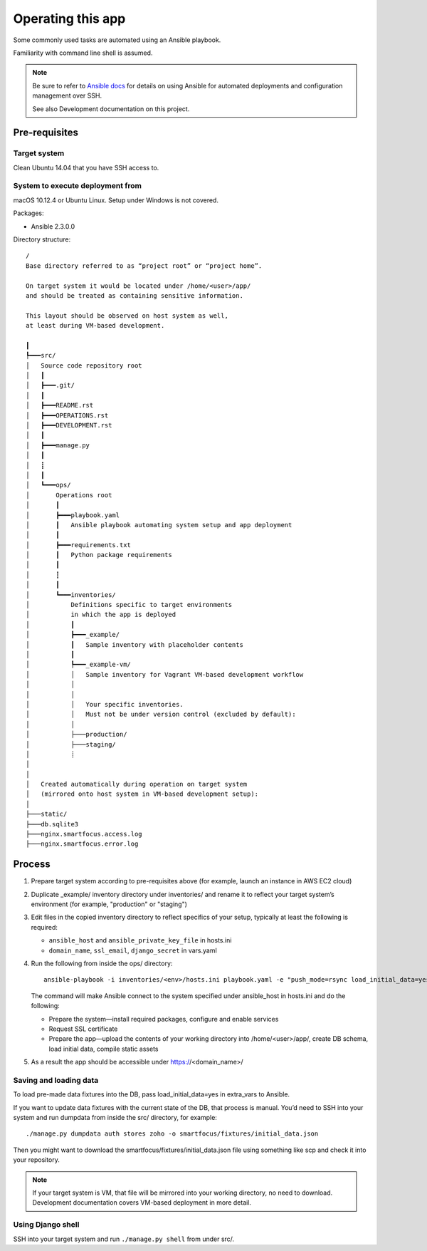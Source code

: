 ==================
Operating this app
==================

Some commonly used tasks are automated using an Ansible playbook.

Familiarity with command line shell is assumed.

.. note::
   
   Be sure to refer to `Ansible docs <http://docs.ansible.com/ansible/index.html>`__
   for details on using Ansible for automated deployments
   and configuration management over SSH.

   See also Development documentation on this project.

Pre-requisites
~~~~~~~~~~~~~~

Target system
`````````````
Clean Ubuntu 14.04 that you have SSH access to.

System to execute deployment from
`````````````````````````````````
macOS 10.12.4 or Ubuntu Linux.
Setup under Windows is not covered.

Packages:

* Ansible 2.3.0.0

Directory structure::

    /
    Base directory referred to as “project root” or “project home”.

    On target system it would be located under /home/<user>/app/
    and should be treated as containing sensitive information.

    This layout should be observed on host system as well,
    at least during VM-based development.

    ┃
    ┡━━━src/
    │   Source code repository root
    │   ┃
    │   ┣━━━.git/
    │   ┃
    │   ┣━━━README.rst
    │   ┣━━━OPERATIONS.rst
    │   ┣━━━DEVELOPMENT.rst
    │   ┃
    │   ┣━━━manage.py
    │   ┃
    │   ┋
    │   ┃
    │   ┗━━━ops/
    │       Operations root
    │       ┃
    │       ┣━━━playbook.yaml
    │       ┃   Ansible playbook automating system setup and app deployment
    │       ┃
    │       ┣━━━requirements.txt
    │       ┃   Python package requirements
    │       ┃
    │       ┋
    │       ┃
    │       ┗━━━inventories/
    │           Definitions specific to target environments
    │           in which the app is deployed
    │           ┃
    │           ┣━━━_example/
    │           ┃   Sample inventory with placeholder contents
    │           ┃
    │           ┡━━━_example-vm/
    │           │   Sample inventory for Vagrant VM-based development workflow
    │           │
    │           │
    │           │   Your specific inventories.
    │           │   Must not be under version control (excluded by default):
    │           │
    │           ├───production/
    │           ├───staging/
    │           ┊
    │
    │
    │   Created automatically during operation on target system
    │   (mirrored onto host system in VM-based development setup):
    │
    ├───static/
    ├───db.sqlite3
    ├───nginx.smartfocus.access.log
    ├───nginx.smartfocus.error.log


Process
~~~~~~~

#. Prepare target system according to pre-requisites above
   (for example, launch an instance in AWS EC2 cloud)

#. Duplicate _example/ inventory directory under inventories/
   and rename it to reflect your target system’s environment
   (for example, "production" or "staging")

#. Edit files in the copied inventory directory to reflect specifics
   of your setup, typically at least the following is required:

   * ``ansible_host`` and ``ansible_private_key_file`` in hosts.ini

   * ``domain_name``, ``ssl_email``, ``django_secret`` in vars.yaml

#. Run the following from inside the ops/ directory::

       ansible-playbook -i inventories/<env>/hosts.ini playbook.yaml -e "push_mode=rsync load_initial_data=yes"

   The command will make Ansible connect to the system specified
   under ansible_host in hosts.ini and do the following:

   * Prepare the system—install required packages,
     configure and enable services

   * Request SSL certificate

   * Prepare the app—upload the contents of your working directory
     into /home/<user>/app/, create DB schema, load initial data,
     compile static assets

#. As a result the app should be accessible
   under https://<domain_name>/

Saving and loading data
```````````````````````
To load pre-made data fixtures into the DB, pass load_initial_data=yes
in extra_vars to Ansible.

If you want to update data fixtures with the current state of the DB,
that process is manual. You’d need to SSH into your system
and run dumpdata from inside the src/ directory, for example::

    ./manage.py dumpdata auth stores zoho -o smartfocus/fixtures/initial_data.json

Then you might want to download the smartfocus/fixtures/initial_data.json file
using something like scp and check it into your repository.

.. note::

   If your target system is VM, that file will be mirrored into your working
   directory, no need to download. Development documentation covers
   VM-based deployment in more detail.

Using Django shell
``````````````````
SSH into your target system and run ``./manage.py shell`` from under src/.
